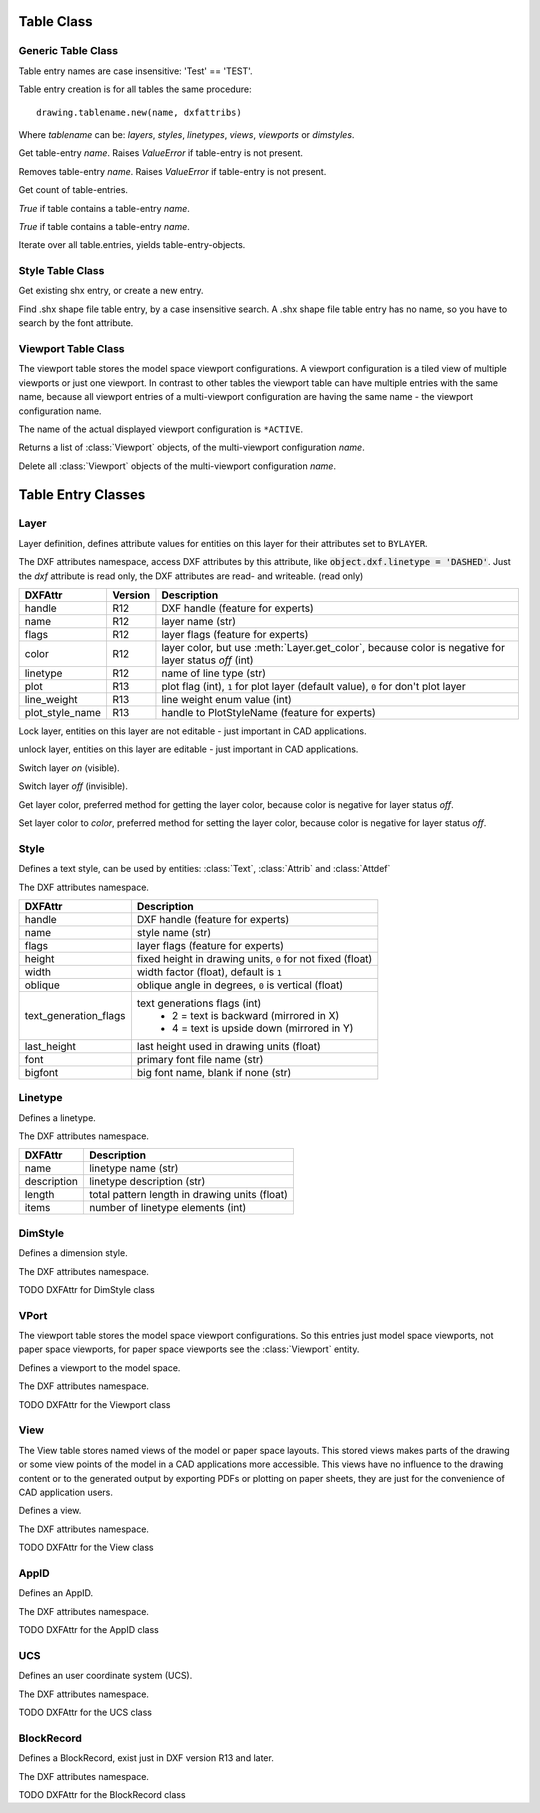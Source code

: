 Table Class
===========

Generic Table Class
-------------------

.. class:: Table

    Table entry names are case insensitive: 'Test' == 'TEST'.

.. method:: Table.new(name, dxfattribs=None)

    :param str name: name of the new table-entry
    :param dict dxfattribs: optional table-parameters, these parameters are described at the table-entry-classes below.
    :returns: table-entry-class, can be ignored

Table entry creation is for all tables the same procedure::

    drawing.tablename.new(name, dxfattribs)

Where `tablename` can be: `layers`, `styles`, `linetypes`, `views`, `viewports`
or `dimstyles`.



.. method:: Table.get(name)

Get table-entry `name`. Raises `ValueError` if table-entry is not
present.

.. method:: Table.remove(name)

Removes table-entry `name`. Raises `ValueError` if table-entry is not
present.

.. method:: Table.__len__()

Get count of table-entries.

.. method:: Table.has_entry(name)

`True` if table contains a table-entry `name`.

.. method:: Table.__contains__(name)

`True` if table contains a table-entry `name`.

.. method:: Table.__iter__()

Iterate over all table.entries, yields table-entry-objects.

Style Table Class
-----------------

.. class:: StyleTable(Table)

.. method:: StyleTable.get_shx(name)

Get existing shx entry, or create a new entry.

.. method:: StyleTable.find_shx(name)

Find .shx shape file table entry, by a case insensitive search. A .shx shape file table entry has no name, so you
have to search by the font attribute.

Viewport Table Class
--------------------

.. class:: ViewportTable(Table)

The viewport table stores the model space viewport configurations. A viewport configuration is a tiled view of multiple
viewports or just one viewport. In contrast to other tables the viewport table can have multiple entries with the same
name, because all viewport entries of a multi-viewport configuration are having the same name - the viewport
configuration name.

The name of the actual displayed viewport configuration is ``*ACTIVE``.

.. method:: ViewportTable.get_config(name)

Returns a list of :class:`Viewport` objects, of the multi-viewport configuration *name*.

.. method:: ViewportTable.delete_config(name):

Delete all :class:`Viewport` objects of the multi-viewport configuration *name*.


Table Entry Classes
===================

Layer
-----

.. class:: Layer

Layer definition, defines attribute values for entities on this layer for their attributes set to ``BYLAYER``.

.. attribute:: Layer.dxf

The DXF attributes namespace, access DXF attributes by this attribute, like :code:`object.dxf.linetype = 'DASHED'`.
Just the *dxf* attribute is read only, the DXF attributes are read- and writeable. (read only)

===============  ======= ===========
DXFAttr          Version Description
===============  ======= ===========
handle           R12     DXF handle (feature for experts)
name             R12     layer name (str)
flags            R12     layer flags (feature for experts)
color            R12     layer color, but use :meth:`Layer.get_color`, because color is negative for layer status *off* (int)
linetype         R12     name of line type (str)
plot             R13     plot flag (int), ``1`` for plot layer (default value), ``0`` for don't plot layer
line_weight      R13     line weight enum value (int)
plot_style_name  R13     handle to PlotStyleName (feature for experts)
===============  ======= ===========

.. method:: Layer.is_frozen()

.. method:: Layer.freeze()

.. method:: Layer.thaw()

.. method:: Layer.is_locked()

.. method:: Layer.lock()

Lock layer, entities on this layer are not editable - just important in CAD applications.

.. method:: Layer.unlock()

unlock layer, entities on this layer are editable - just important in CAD applications.

.. method:: Layer.is_off()

.. method:: Layer.is_on()

.. method:: Layer.on()

Switch layer *on* (visible).

.. method:: Layer.off()

Switch layer *off* (invisible).

.. method:: Layer.get_color()

Get layer color, preferred method for getting the layer color, because color is negative for layer status *off*.

.. method:: Layer.set_color(color)

Set layer color to *color*, preferred method for setting the layer color, because color is negative for layer status *off*.

Style
-----

.. class:: Style

Defines a text style, can be used by entities: :class:`Text`, :class:`Attrib` and :class:`Attdef`

.. attribute:: Style.dxf

The DXF attributes namespace.

====================== ===========
DXFAttr                Description
====================== ===========
handle                 DXF handle (feature for experts)
name                   style name (str)
flags                  layer flags (feature for experts)
height                 fixed height in drawing units, ``0`` for not fixed (float)
width                  width factor (float), default is ``1``
oblique                oblique angle in degrees, ``0`` is vertical (float)
text_generation_flags  text generations flags (int)
                        - 2 = text is backward (mirrored in X)
                        - 4 = text is upside down (mirrored in Y)
last_height            last height used in drawing units (float)
font                   primary font file name (str)
bigfont                big font name, blank if none (str)
====================== ===========

Linetype
--------

.. seealso::

    DXF Internals: :ref:`LTYPE Table`

.. class:: Linetype

Defines a linetype.

.. attribute:: Linetype.dxf

The DXF attributes namespace.

=========== ===========
DXFAttr     Description
=========== ===========
name        linetype name (str)
description linetype description (str)
length      total pattern length in drawing units (float)
items       number of linetype elements (int)
=========== ===========

DimStyle
--------

.. class:: DimStyle

Defines a dimension style.

.. attribute:: DimStyle.dxf

The DXF attributes namespace.

TODO DXFAttr for DimStyle class

VPort
-----

The viewport table stores the model space viewport configurations. So this entries just model space viewports, not paper
space viewports, for paper space viewports see the :class:`Viewport` entity.

.. seealso::

    DXF Internals: :ref:`VPORT Table`

.. class:: VPort

Defines a viewport to the model space.

.. attribute:: VPort.dxf

The DXF attributes namespace.

TODO DXFAttr for the Viewport class

View
----

The View table stores named views of the model or paper space layouts. This stored views makes parts of the
drawing or some view points of the model in a CAD applications more accessible. This views have no influence to the
drawing content or to the generated output by exporting PDFs or plotting on paper sheets, they are just for the
convenience of CAD application users.

.. seealso::

    DXF Internals: :ref:`VIEW Table`

.. class:: View

Defines a view.

.. attribute:: View.dxf

The DXF attributes namespace.

TODO DXFAttr for the View class

AppID
-----

.. class:: AppID

Defines an AppID.

.. attribute:: AppID.dxf

The DXF attributes namespace.

TODO DXFAttr for the AppID class

UCS
----

.. class:: UCS

Defines an user coordinate system (UCS).

.. attribute:: UCS.dxf

The DXF attributes namespace.

TODO DXFAttr for the UCS class

BlockRecord
-----------

.. class:: BlockRecord

Defines a BlockRecord, exist just in DXF version R13 and later.

.. attribute:: BlockRecord.dxf

The DXF attributes namespace.

TODO DXFAttr for the BlockRecord class
